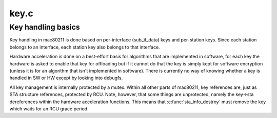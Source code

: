 .. -*- coding: utf-8; mode: rst -*-

=====
key.c
=====

.. _`key-handling-basics`:

Key handling basics
===================

Key handling in mac80211 is done based on per-interface (sub_if_data)
keys and per-station keys. Since each station belongs to an interface,
each station key also belongs to that interface.

Hardware acceleration is done on a best-effort basis for algorithms
that are implemented in software,  for each key the hardware is asked
to enable that key for offloading but if it cannot do that the key is
simply kept for software encryption (unless it is for an algorithm
that isn't implemented in software).
There is currently no way of knowing whether a key is handled in SW
or HW except by looking into debugfs.

All key management is internally protected by a mutex. Within all
other parts of mac80211, key references are, just as STA structure
references, protected by RCU. Note, however, that some things are
unprotected, namely the key->sta dereferences within the hardware
acceleration functions. This means that :c:func:`sta_info_destroy` must
remove the key which waits for an RCU grace period.

